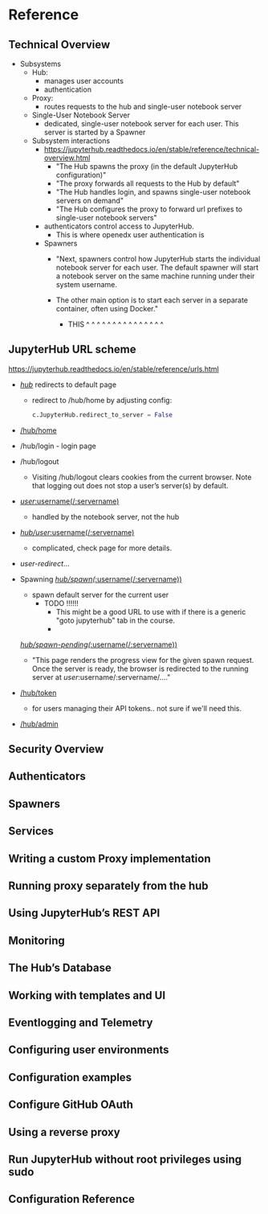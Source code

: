 * Reference
** Technical Overview
- Subsystems
  - Hub:
    - manages user accounts
    - authentication
  - Proxy:
    - routes requests to the hub and single-user notebook server
  - Single-User Notebook Server
    - dedicated, single-user notebook server for each user. This server
      is started by a Spawner
      
  - Subsystem interactions
    - https://jupyterhub.readthedocs.io/en/stable/reference/technical-overview.html
      - "The Hub spawns the proxy (in the default JupyterHub configuration)"
      - "The proxy forwards all requests to the Hub by default"
      - "The Hub handles login, and spawns single-user notebook servers on demand"
      - "The Hub configures the proxy to forward url prefixes to single-user notebook servers"
      
    - authenticators control access to JupyterHub. 
      - This is where openedx user authentication is 

    - Spawners
      - "Next, spawners control how JupyterHub starts the individual
        notebook server for each user. The default spawner will start a
        notebook server on the same machine running under their system
        username. 

      - The other main option is to start each server in a
        separate container, often using Docker."
        - THIS ^  ^  ^  ^  ^  ^  ^  ^  ^  ^  ^  ^  ^  ^  ^
      
** JupyterHub URL scheme
https://jupyterhub.readthedocs.io/en/stable/reference/urls.html

- [[https://jupyterhub.readthedocs.io/en/stable/reference/urls.html#hub][/hub/]] redirects to default page
  - redirect to /hub/home by adjusting config:
    #+BEGIN_SRC python
    c.JupyterHub.redirect_to_server = False
    #+END_SRC
- [[https://jupyterhub.readthedocs.io/en/stable/reference/urls.html#hub-home][/hub/home]] 
- /hub/login - login page
- /hub/logout
  - Visiting /hub/logout clears cookies from the current browser. Note
    that logging out does not stop a user’s server(s) by default.
- [[https://jupyterhub.readthedocs.io/en/stable/reference/urls.html#user-username-servername][/user/:username(/:servername)]]
  - handled by the notebook server, not the hub
- [[https://jupyterhub.readthedocs.io/en/stable/reference/urls.html#hub-user-username-servername][/hub/user/:username(/:servername)]]
  - complicated, check page for more details.
- /user-redirect/...
  
- Spawning
  [[https://jupyterhub.readthedocs.io/en/stable/reference/urls.html#hub-spawn-username-servername][/hub/spawn(/:username(/:servername))]]
  - spawn default server for the current user
    - TODO !!!!!!
      - This might be a good URL to use with if there is a generic
        "goto jupyterhub" tab in the course.
      - 
      
  [[https://jupyterhub.readthedocs.io/en/stable/reference/urls.html#hub-spawn-pending-username-servername][/hub/spawn-pending(/:username(/:servername))]]
  - "This page renders the progress view for the given spawn
    request. Once the server is ready, the browser is redirected to
    the running server at /user/:username/:servername/...."
  
- [[https://jupyterhub.readthedocs.io/en/stable/reference/urls.html#hub-token][/hub/token]]
  - for users managing their API tokens.. not sure if we'll need this.
- [[https://jupyterhub.readthedocs.io/en/stable/reference/urls.html#hub-admin][/hub/admin]]
    



** Security Overview
** Authenticators
** Spawners
** Services
** Writing a custom Proxy implementation
** Running proxy separately from the hub
** Using JupyterHub’s REST API
** Monitoring
** The Hub’s Database
** Working with templates and UI
** Eventlogging and Telemetry
** Configuring user environments
** Configuration examples
** Configure GitHub OAuth
** Using a reverse proxy
** Run JupyterHub without root privileges using sudo
** Configuration Reference
